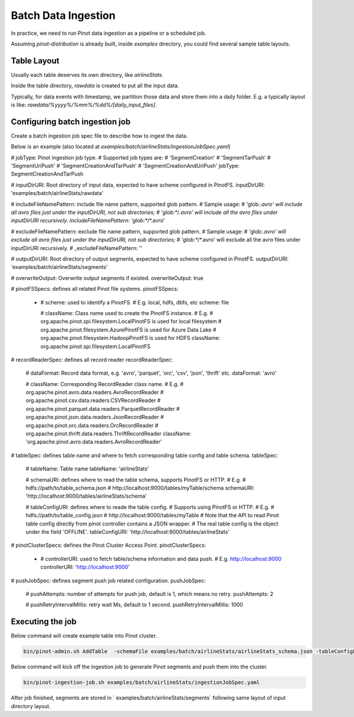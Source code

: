 ..
.. Licensed to the Apache Software Foundation (ASF) under one
.. or more contributor license agreements.  See the NOTICE file
.. distributed with this work for additional information
.. regarding copyright ownership.  The ASF licenses this file
.. to you under the Apache License, Version 2.0 (the
.. "License"); you may not use this file except in compliance
.. with the License.  You may obtain a copy of the License at
..
..   http://www.apache.org/licenses/LICENSE-2.0
..
.. Unless required by applicable law or agreed to in writing,
.. software distributed under the License is distributed on an
.. "AS IS" BASIS, WITHOUT WARRANTIES OR CONDITIONS OF ANY
.. KIND, either express or implied.  See the License for the
.. specific language governing permissions and limitations
.. under the License.
..

.. _batch-data-ingestion:

Batch Data Ingestion
====================

In practice, we need to run Pinot data ingestion as a pipeline or a scheduled job.

Assuming `pinot-distribution` is already built, inside `examples` directory, you could find several sample table layouts.

Table Layout
-----------

Usually each table deserves its own directory, like `airlineStats`.

Inside the table directory, `rawdata` is created to put all the input data.

Typically, for data events with timestamp, we partition those data and store them into a daily folder.
E.g. a typically layout is like: `rawdata/%yyyy%/%mm%/%dd%/[daily_input_files]`.


Configuring batch ingestion job
-------------------------------

Create a batch ingestion job spec file to describe how to ingest the data.

Below is an example (also located at `examples/batch/airlineStats/ingestionJobSpec.yaml`)

.. code-block:: none

# jobType: Pinot ingestion job type.
# Supported job types are:
#   'SegmentCreation'
#   'SegmentTarPush'
#   'SegmentUriPush'
#   'SegmentCreationAndTarPush'
#   'SegmentCreationAndUriPush'
jobType: SegmentCreationAndTarPush

# inputDirURI: Root directory of input data, expected to have scheme configured in PinotFS.
inputDirURI: 'examples/batch/airlineStats/rawdata'

# includeFileNamePattern: include file name pattern, supported glob pattern.
# Sample usage:
#   'glob:*.avro' will include all avro files just under the inputDirURI, not sub directories;
#   'glob:**\/*.avro' will include all the avro files under inputDirURI recursively.
includeFileNamePattern: 'glob:**/*.avro'

# excludeFileNamePattern: exclude file name pattern, supported glob pattern.
# Sample usage:
#   'glob:*.avro' will exclude all avro files just under the inputDirURI, not sub directories;
#   'glob:**\/*.avro' will exclude all the avro files under inputDirURI recursively.
# _excludeFileNamePattern: ''

# outputDirURI: Root directory of output segments, expected to have scheme configured in PinotFS.
outputDirURI: 'examples/batch/airlineStats/segments'

# overwriteOutput: Overwrite output segments if existed.
overwriteOutput: true

# pinotFSSpecs: defines all related Pinot file systems.
pinotFSSpecs:

  - # scheme: used to identify a PinotFS.
    # E.g. local, hdfs, dbfs, etc
    scheme: file

    # className: Class name used to create the PinotFS instance.
    # E.g.
    #   org.apache.pinot.spi.filesystem.LocalPinotFS is used for local filesystem
    #   org.apache.pinot.filesystem.AzurePinotFS is used for Azure Data Lake
    #   org.apache.pinot.filesystem.HadoopPinotFS is used for HDFS
    className: org.apache.pinot.spi.filesystem.LocalPinotFS

# recordReaderSpec: defines all record reader
recordReaderSpec:

  # dataFormat: Record data format, e.g. 'avro', 'parquet', 'orc', 'csv', 'json', 'thrift' etc.
  dataFormat: 'avro'

  # className: Corresponding RecordReader class name.
  # E.g.
  #   org.apache.pinot.avro.data.readers.AvroRecordReader
  #   org.apache.pinot.csv.data.readers.CSVRecordReader
  #   org.apache.pinot.parquet.data.readers.ParquetRecordReader
  #   org.apache.pinot.json.data.readers.JsonRecordReader
  #   org.apache.pinot.orc.data.readers.OrcRecordReader
  #   org.apache.pinot.thrift.data.readers.ThriftRecordReader
  className: 'org.apache.pinot.avro.data.readers.AvroRecordReader'

# tableSpec: defines table name and where to fetch corresponding table config and table schema.
tableSpec:

  # tableName: Table name
  tableName: 'airlineStats'

  # schemaURI: defines where to read the table schema, supports PinotFS or HTTP.
  # E.g.
  #   hdfs://path/to/table_schema.json
  #   http://localhost:9000/tables/myTable/schema
  schemaURI: 'http://localhost:9000/tables/airlineStats/schema'

  # tableConfigURI: defines where to reade the table config.
  # Supports using PinotFS or HTTP.
  # E.g.
  #   hdfs://path/to/table_config.json
  #   http://localhost:9000/tables/myTable
  # Note that the API to read Pinot table config directly from pinot controller contains a JSON wrapper.
  # The real table config is the object under the field 'OFFLINE'.
  tableConfigURI: 'http://localhost:9000/tables/airlineStats'

# pinotClusterSpecs: defines the Pinot Cluster Access Point.
pinotClusterSpecs:
  - # controllerURI: used to fetch table/schema information and data push.
    # E.g. http://localhost:9000
    controllerURI: 'http://localhost:9000'

# pushJobSpec: defines segment push job related configuration.
pushJobSpec:

  # pushAttempts: number of attempts for push job, default is 1, which means no retry.
  pushAttempts: 2

  # pushRetryIntervalMillis: retry wait Ms, default to 1 second.
  pushRetryIntervalMillis: 1000

Executing the job
-----------------
Below command will create example table into Pinot cluster.

.. code-block:: bash

   bin/pinot-admin.sh AddTable  -schemaFile examples/batch/airlineStats/airlineStats_schema.json -tableConfigFile examples/batch/airlineStats/airlineStats_offline_table_config.json -exec

Below command will kick off the ingestion job to generate Pinot segments and push them into the cluster.

.. code-block:: bash

   bin/pinot-ingestion-job.sh examples/batch/airlineStats/ingestionJobSpec.yaml

After job finished, segments are stored in ` examples/batch/airlineStats/segments` following same layout of input directory layout.
